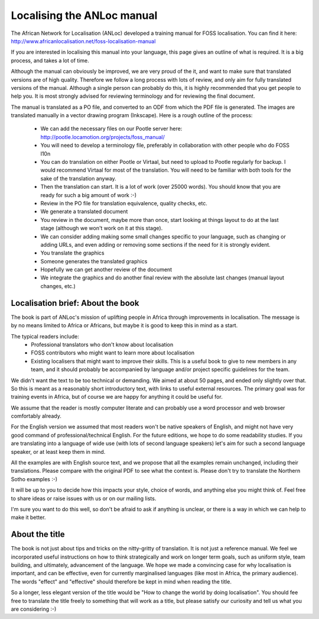 
.. _../pages/guide/localising_anloc_manual#localising_the_anloc_manual:

Localising the ANLoc manual
***************************
The African Network for Localisation (ANLoc) developed a training manual for FOSS localisation. You can find it here:
http://www.africanlocalisation.net/foss-localisation-manual

If you are interested in localising this manual into your language, this page gives an outline of what is required. It is a big process, and takes a lot of time.

Although the manual can obviously be improved, we are very proud of the it, and want to make sure that translated versions are of high quality. Therefore we follow a long process with lots of review, and only aim for fully translated versions of the manual. Although a single person can probably do this, it is highly recommended that you get people to help you. It is most strongly advised for reviewing terminology and for reviewing the final document.

The manual is translated as a PO file, and converted to an ODF from which the PDF file is generated. The images are translated manually in a vector drawing program (Inkscape). Here is a rough outline of the process:

   - We can add the necessary files on our Pootle server here: http://pootle.locamotion.org/projects/foss_manual/
   - You will need to develop a terminology file, preferably in collaboration with other people who do FOSS l10n
   - You can do translation on either Pootle or Virtaal, but need to upload to Pootle regularly for backup. I would recommend Virtaal for most of the translation. You will need to be familiar with both tools for the sake of the translation anyway.
   - Then the translation can start. It is a lot of work (over 25000 words). You should know that you are ready for such a big amount of work :-)
   - Review in the PO file for translation equivalence, quality checks, etc.
   - We generate a translated document
   - You review in the document, maybe more than once, start looking at things layout to do at the last stage (although we won't work on it at this stage).
   - We can consider adding making some small changes specific to your language, such as changing or adding URLs, and even adding or removing some sections if the need for it is strongly evident.
   - You translate the graphics
   - Someone generates the translated graphics
   - Hopefully we can get another review of the document
   - We integrate the graphics and do another final review with the absolute last changes (manual layout changes, etc.)

.. _../pages/guide/localising_anloc_manual#localisation_brief:_about_the_book:

Localisation brief: About the book
==================================
The book is part of ANLoc's mission of uplifting people in Africa through improvements in localisation. The message is by no means limited to Africa or Africans, but maybe it is good to keep this in mind as a start.

The typical readers include:
   - Professional translators who don't know about localisation
   - FOSS contributors who might want to learn more about localisation
   - Existing localisers that might want to improve their skills. This is a useful book to give to new members in any team, and it should probably be accompanied by language and/or project specific guidelines for the team.

We didn't want the text to be too technical or demanding. We aimed at
about 50 pages, and ended only slightly over that.  So this is meant as
a reasonably short introductory text, with links to useful external
resources. The primary goal was for training events in Africa, but of
course we are happy for anything it could be useful for.

We assume that the reader is mostly computer literate and can probably
use a word processor and web browser comfortably already.

For the English version we assumed that most readers won't be native
speakers of English, and might not have very good command of
professional/technical English. For the future editions, we hope to do some readability studies. If you are translating into a language of wide use (with lots of second language speakers) let's aim for such a second language speaker, or at least keep them in mind.

All the examples are with English source text, and we propose that all
the examples remain unchanged, including their translations.  Please compare with the original PDF to see what the context is.  Please don't try to translate the Northern Sotho examples :-)

It will be up to you to decide how this impacts your style, choice of
words, and anything else you might think of. Feel free to share ideas or
raise issues with us or on our mailing lists.

I'm sure you want to do this well, so don't be afraid to ask if anything is unclear, or there is a way in which we can help to make it better.

.. _../pages/guide/localising_anloc_manual#about_the_title:

About the title
===============
The book is not just about tips and tricks on the nitty-gritty of
translation. It is not just a reference manual. We feel we incorporated
useful instructions on how to think strategically and work on longer
term goals, such as uniform style, team building, and ultimately,
advancement of the language. We hope we made a convincing case for why
localisation is important, and can be effective, even for currently
marginalised languages (like most in Africa, the primary audience). The
words "effect" and "effective" should therefore be kept in mind when
reading the title.

So a longer, less elegant version of the title would be "How to change
the world by doing localisation".  You should fee free to translate the
title freely to something that will work as a title, but please satisfy
our curiosity and tell us what you are considering :-)

